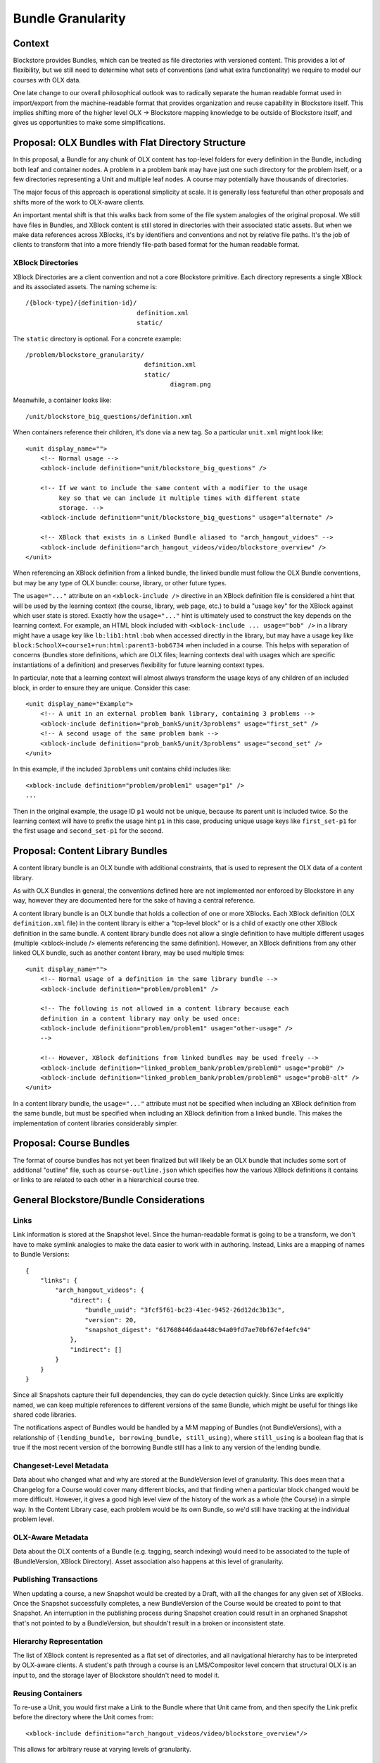 ==================
Bundle Granularity
==================

-------
Context
-------

Blockstore provides Bundles, which can be treated as file directories with
versioned content. This provides a lot of flexibility, but we still need to
determine what sets of conventions (and what extra functionality) we require to
model our courses with OLX data.

One late change to our overall philosophical outlook was to radically separate
the human readable format used in import/export from the machine-readable format
that provides organization and reuse capability in Blockstore itself. This
implies shifting more of the higher level OLX -> Blockstore mapping knowledge
to be outside of Blockstore itself, and gives us opportunities to make some
simplifications.

---------------------------------------------------
Proposal: OLX Bundles with Flat Directory Structure
---------------------------------------------------

In this proposal, a Bundle for any chunk of OLX content has top-level folders
for every definition in the Bundle, including both leaf and container nodes. A
problem in a problem bank may have just one such directory for the problem
itself, or a few directories representing a Unit and multiple leaf nodes. A
course may potentially have thousands of directories.

The major focus of this approach is operational simplicity at scale. It is
generally less featureful than other proposals and shifts more of the work to
OLX-aware clients.

An important mental shift is that this walks back from some of the file system
analogies of the original proposal. We still have files in Bundles, and XBlock
content is still stored in directories with their associated static assets. But
when we make data references across XBlocks, it's by identifiers and conventions
and not by relative file paths. It's the job of clients to transform that into
a more friendly file-path based format for the human readable format.

XBlock Directories
==================

XBlock Directories are a client convention and not a core Blockstore primitive.
Each directory represents a single XBlock and its associated assets. The naming
scheme is::

    /{block-type}/{definition-id}/
                                  definition.xml
                                  static/

The ``static`` directory is optional. For a concrete example::

    /problem/blockstore_granularity/
                                    definition.xml
                                    static/
                                           diagram.png

Meanwhile, a container looks like::

    /unit/blockstore_big_questions/definition.xml

When containers reference their children, it's done via a new tag. So a
particular ``unit.xml`` might look like::

    <unit display_name="">
        <!-- Normal usage -->
        <xblock-include definition="unit/blockstore_big_questions" />

        <!-- If we want to include the same content with a modifier to the usage
             key so that we can include it multiple times with different state
             storage. -->
        <xblock-include definition="unit/blockstore_big_questions" usage="alternate" />

        <!-- XBlock that exists in a Linked Bundle aliased to "arch_hangout_vidoes" -->
        <xblock-include definition="arch_hangout_videos/video/blockstore_overview" />
    </unit>

When referencing an XBlock definition from a linked bundle, the linked bundle
must follow the OLX Bundle conventions, but may be any type of OLX bundle:
course, library, or other future types.

The ``usage="..."`` attribute on an ``<xblock-include />`` directive in an
XBlock definition file is considered a hint that will be used by the learning
context (the course, library, web page, etc.) to build a "usage key" for the
XBlock against which user state is stored. Exactly how the ``usage="..."`` hint
is ultimately used to construct the key depends on the learning context. For
example, an HTML block included with ``<xblock-include ... usage="bob" />`` in a
library might have a usage key like ``lb:lib1:html:bob`` when accessed directly
in the library, but may have a usage key like
``block:SchoolX+course1+run:html:parent3-bob6734`` when included in a course.
This helps with separation of concerns (bundles store definitions, which are
OLX files; learning contexts deal with usages which are specific instantiations
of a definition) and preserves flexibility for future learning context types.

In particular, note that a learning context will almost always transform the
usage keys of any children of an included block, in order to ensure they are
unique. Consider this case::

    <unit display_name="Example">
        <!-- A unit in an external problem bank library, containing 3 problems -->
        <xblock-include definition="prob_bank5/unit/3problems" usage="first_set" />
        <!-- A second usage of the same problem bank -->
        <xblock-include definition="prob_bank5/unit/3problems" usage="second_set" />
    </unit>

In this example, if the included ``3problems`` unit contains child includes
like::

    <xblock-include definition="problem/problem1" usage="p1" />
    ...

Then in the original example, the usage ID ``p1`` would not be unique, because
its parent unit is included twice. So the learning context will have to prefix
the usage hint ``p1`` in this case, producing unique usage keys like
``first_set-p1`` for the first usage and ``second_set-p1`` for the second.

---------------------------------
Proposal: Content Library Bundles
---------------------------------

A content library bundle is an OLX bundle with additional constraints, that is
used to represent the OLX data of a content library.

As with OLX Bundles in general, the conventions defined here are not implemented
nor enforced by Blockstore in any way, however they are documented here for the
sake of having a central reference.

A content library bundle is an OLX bundle that holds a collection of one or more
XBlocks. Each XBlock definition (OLX ``definition.xml`` file) in the content
library is either a "top-level block" or is a child of exactly one other XBlock
definition in the same bundle. A content library bundle does not allow a single
definition to have multiple different usages (multiple <xblock-include />
elements referencing the same definition). However, an XBlock definitions from
any other linked OLX bundle, such as another content library, may be used
multiple times::

    <unit display_name="">
        <!-- Normal usage of a definition in the same library bundle -->
        <xblock-include definition="problem/problem1" />

        <!-- The following is not allowed in a content library because each
        definition in a content library may only be used once:
        <xblock-include definition="problem/problem1" usage="other-usage" />
        -->

        <!-- However, XBlock definitions from linked bundles may be used freely -->
        <xblock-include definition="linked_problem_bank/problem/problemB" usage="probB" />
        <xblock-include definition="linked_problem_bank/problem/problemB" usage="probB-alt" />
    </unit>

In a content library bundle, the ``usage="..."`` attribute must not be specified
when including an XBlock definition from the same bundle, but must be specified
when including an XBlock definition from a linked bundle. This makes the
implementation of content libraries considerably simpler.

------------------------
Proposal: Course Bundles
------------------------

The format of course bundles has not yet been finalized but will likely be
an OLX bundle that includes some sort of additional "outline" file, such as
``course-outline.json`` which specifies how the various XBlock definitions it
contains or links to are related to each other in a hierarchical course tree.

----------------------------------------
General Blockstore/Bundle Considerations
----------------------------------------

Links
=====

Link information is stored at the Snapshot level. Since the human-readable
format is going to be a transform, we don't have to make symlink analogies to
make the data easier to work with in authoring. Instead, Links are a mapping of
names to Bundle Versions::

    {
        "links": {
            "arch_hangout_videos": {
                "direct": {
                    "bundle_uuid": "3fcf5f61-bc23-41ec-9452-26d12dc3b13c",
                    "version": 20,
                    "snapshot_digest": "617608446daa448c94a09fd7ae70bf67ef4efc94"
                },
                "indirect": []
            }
        }
    }

Since all Snapshots capture their full dependencies, they can do cycle detection
quickly. Since Links are explicitly named, we can keep multiple references to
different versions of the same Bundle, which might be useful for things like
shared code libraries.

The notifications aspect of Bundles would be handled by a M:M mapping of Bundles
(not BundleVersions), with a relationship of ``(lending_bundle, borrowing_bundle,
still_using)``, where ``still_using`` is a boolean flag that is true if the most
recent version of the borrowing Bundle still has a link to any version of the
lending bundle.

Changeset-Level Metadata
========================

Data about who changed what and why are stored at the BundleVersion level of
granularity. This does mean that a Changelog for a Course would cover many
different blocks, and that finding when a particular block changed would be
more difficult. However, it gives a good high level view of the history of the
work as a whole (the Course) in a simple way. In the Content Library case, each
problem would be its own Bundle, so we'd still have tracking at the individual
problem level.

OLX-Aware Metadata
==================

Data about the OLX contents of a Bundle (e.g. tagging, search indexing) would
need to be associated to the tuple of (BundleVersion, XBlock Directory). Asset
association also happens at this level of granularity.

Publishing Transactions
=======================

When updating a course, a new Snapshot would be created by a Draft, with all the
changes for any given set of XBlocks. Once the Snapshot successfully completes,
a new BundleVersion of the Course would be created to point to that Snapshot. An
interruption in the publishing process during Snapshot creation could result in
an orphaned Snapshot that's not pointed to by a BundleVersion, but shouldn't
result in a broken or inconsistent state.

Hierarchy Representation
========================

The list of XBlock content is represented as a flat set of directories, and all
navigational hierarchy has to be interpreted by OLX-aware clients. A student's
path through a course is an LMS/Compositor level concern that structural OLX is
an input to, and the storage layer of Blockstore shouldn't need to model it.

Reusing Containers
==================

To re-use a Unit, you would first make a Link to the Bundle where that Unit came
from, and then specify the Link prefix before the directory where the Unit comes
from::

    <xblock-include definition="arch_hangout_videos/video/blockstore_overview"/>

This allows for arbitrary reuse at varying levels of granularity.

Intentionality and Tracking Re-use
==================================

A drawback of approach is that it requires more explicit intentionality in
course design in order for its BundleVersion dependency tracking to be
meaningful. You could borrow a single leaf block or container block from another
Course, but Blockstore itself would only know that the link between the
BundleVersions existed, not the specific items that were used. This problem is
significantly lessened in the case of Content Libraries where each problem has
its own Bundle (but many content libraries will have more than one problem).

Another way to look at it is that Blockstore's tracking of reuse is for
update notifications, dependency checking, and licensing enforcement. Finer
granularity measurements are better done by something more OLX-aware. For
instance, if I'm making a CCX that uses a sequence but I hide a Unit that isn't
relevant to my students, should that count towards my reuse of that particular
unit? If someone Links to an entire Unit, but really they just wanted to make
a reference to one image in one leaf of that Unit, is it Blockstore's job to
understand the references well enough to understand that?

If we start with this kind of tracking being at the core of Blockstore's data
model, then OLX awareness and coupling will slowly work its way into the system.

Performance
===========

Storing containers in a granular way makes certain kinds of concurrent
operations simpler, like Drafts independently publishing Units and Chapters.
However it does make lookups slower for tree traversal, and collection of data
from many different blocks at once.

Some outlier queries we should be able to accommodate:

* Some courses have nearly 100 sequentials total, all of which must be
represented in the current Studio Outline view.
* While the median Unit has three children, outliers have been known to have
400+ children.

(Still need to fill this out)
